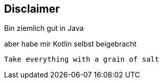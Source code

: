 == Disclaimer

Bin ziemlich gut in Java +
[%step]
aber habe mir Kotlin selbst beigebracht

[%step]
`Take everything with a grain of salt`